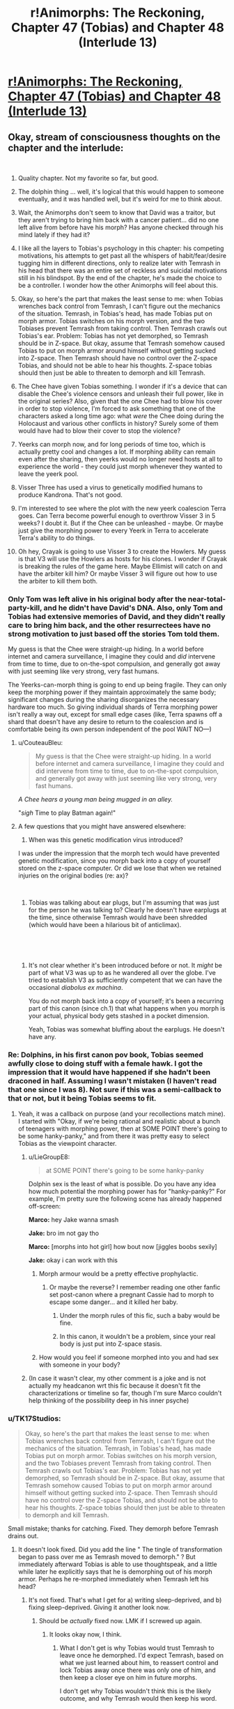 #+TITLE: r!Animorphs: The Reckoning, Chapter 47 (Tobias) and Chapter 48 (Interlude 13)

* [[https://archiveofourown.org/works/5627803/chapters/39292678][r!Animorphs: The Reckoning, Chapter 47 (Tobias) and Chapter 48 (Interlude 13)]]
:PROPERTIES:
:Author: LieGroupE8
:Score: 66
:DateUnix: 1543225726.0
:DateShort: 2018-Nov-26
:END:

** Okay, stream of consciousness thoughts on the chapter and the interlude:

​

1.  Quality chapter. Not my favorite so far, but good.

2.  The dolphin thing ... well, it's logical that this would happen to someone eventually, and it was handled well, but it's weird for me to think about.

3.  Wait, the Animorphs don't seem to know that David was a traitor, but they aren't trying to bring him back with a cancer patient... did no one left alive from before have his morph? Has anyone checked through his mind lately if they had it?

4.  I like all the layers to Tobias's psychology in this chapter: his competing motivations, his attempts to get past all the whispers of habit/fear/desire tugging him in different directions, only to realize later with Temrash in his head that there was an entire set of reckless and suicidal motivations still in his blindspot. By the end of the chapter, he's made the choice to be a controller. I wonder how the other Animorphs will feel about this.

5.  Okay, so here's the part that makes the least sense to me: when Tobias wrenches back control from Temrash, I can't figure out the mechanics of the situation. Temrash, in Tobias's head, has made Tobias put on morph armor. Tobias switches on his morph version, and the two Tobiases prevent Temrash from taking control. Then Temrash crawls out Tobias's ear. Problem: Tobias has not yet demorphed, so Temrash should be in Z-space. But okay, assume that Temrash somehow caused Tobias to put on morph armor around himself without getting sucked into Z-space. Then Temrash should have no control over the Z-space Tobias, and should not be able to hear his thoughts. Z-space tobias should then just be able to threaten to demorph and kill Temrash.

6.  The Chee have given Tobias something. I wonder if it's a device that can disable the Chee's violence censors and unleash their full power, like in the original series? Also, given that the one Chee had to blow his cover in order to stop violence, I'm forced to ask something that one of the characters asked a long time ago: what /were/ the Chee doing during the Holocaust and various other conflicts in history? Surely some of them would have had to blow their cover to stop the violence?

7.  Yeerks can morph now, and for long periods of time too, which is actually pretty cool and changes a lot. If morphing ability can remain even after the sharing, then yeerks would no longer need hosts at all to experience the world - they could just morph whenever they wanted to leave the yeerk pool.

8.  Visser Three has used a virus to genetically modified humans to produce Kandrona. That's not good.

9.  I'm interested to see where the plot with the new yeerk coalescion Terra goes. Can Terra become powerful enough to overthrow Visser 3 in 5 weeks? I doubt it. But if the Chee can be unleashed - maybe. Or maybe just give the morphing power to every Yeerk in Terra to accelerate Terra's ability to do things.

10. Oh hey, Crayak is going to use Visser 3 to create the Howlers. My guess is that V3 will use the Howlers as hosts for his clones. I wonder if Crayak is breaking the rules of the game here. Maybe Ellimist will catch on and have the arbiter kill him? Or maybe Visser 3 will figure out how to use the arbiter to kill them both.
:PROPERTIES:
:Author: LieGroupE8
:Score: 19
:DateUnix: 1543233187.0
:DateShort: 2018-Nov-26
:END:

*** Only Tom was left alive in his original body after the near-total-party-kill, and he didn't have David's DNA. Also, only Tom and Tobias had extensive memories of David, and they didn't really care to bring him back, and the other resurrectees have no strong motivation to just based off the stories Tom told them.

My guess is that the Chee were straight-up hiding. In a world before internet and camera surveillance, I imagine they could and /did/ intervene from time to time, due to on-the-spot compulsion, and generally got away with just seeming like very strong, very fast humans.

The Yeerks-can-morph thing is going to end up being fragile. They can only keep the morphing power if they maintain approximately the same body; significant changes during the sharing disorganizes the necessary hardware too much. So giving individual shards of Terra morphing power isn't really a way out, except for small edge cases (like, Terra spawns off a shard that doesn't have any desire to return to the coalescion and is comfortable being its own person independent of the pool WAIT NO---)
:PROPERTIES:
:Author: TK17Studios
:Score: 18
:DateUnix: 1543256103.0
:DateShort: 2018-Nov-26
:END:

**** u/CouteauBleu:
#+begin_quote
  My guess is that the Chee were straight-up hiding. In a world before internet and camera surveillance, I imagine they could and did intervene from time to time, due to on-the-spot compulsion, and generally got away with just seeming like very strong, very fast humans.
#+end_quote

/A Chee hears a young man being mugged in an alley./

"/sigh/ Time to play Batman again!"
:PROPERTIES:
:Author: CouteauBleu
:Score: 8
:DateUnix: 1543268879.0
:DateShort: 2018-Nov-27
:END:


**** A few questions that you might have answered elsewhere:

1. When was this genetic modification virus introduced?

I was under the impression that the morph tech would have prevented genetic modification, since you morph back into a copy of yourself stored on the z-space computer. Or did we lose that when we retained injuries on the original bodies (re: ax)?

​

1. Tobias was talking about ear plugs, but I'm assuming that was just for the person he was talking to? Clearly he doesn't have earplugs at the time, since otherwise Temrash would have been shredded (which would have been a hilarious bit of anticlimax).

​

​
:PROPERTIES:
:Author: kleind305
:Score: 6
:DateUnix: 1543525902.0
:DateShort: 2018-Nov-30
:END:

***** It's not clear whether it's been introduced before or not. It /might/ be part of what V3 was up to as he wandered all over the globe. I've tried to establish V3 as sufficiently competent that we can have the occasional /diabolus ex machina/.

You do not morph back into a copy of yourself; it's been a recurring part of this canon (since ch.1) that what happens when you morph is your actual, physical body gets stashed in a pocket dimension.

Yeah, Tobias was somewhat bluffing about the earplugs. He doesn't have any.
:PROPERTIES:
:Author: TK17Studios
:Score: 8
:DateUnix: 1543528841.0
:DateShort: 2018-Nov-30
:END:


*** Re: Dolphins, in his first canon pov book, Tobias seemed awfully close to doing stuff with a female hawk. I got the impression that it would have happened if she hadn't been draconed in half. Assuming I wasn't mistaken (I haven't read that one since I was 8). Not sure if this was a semi-callback to that or not, but it being Tobias seems to fit.
:PROPERTIES:
:Author: cae_jones
:Score: 16
:DateUnix: 1543234665.0
:DateShort: 2018-Nov-26
:END:

**** Yeah, it was a callback on purpose (and your recollections match mine). I started with "Okay, if we're being rational and realistic about a bunch of teenagers with morphing power, then at SOME POINT there's going to be some hanky-panky," and from there it was pretty easy to select Tobias as the viewpoint character.
:PROPERTIES:
:Author: TK17Studios
:Score: 6
:DateUnix: 1543293437.0
:DateShort: 2018-Nov-27
:END:

***** u/LieGroupE8:
#+begin_quote
  at SOME POINT there's going to be some hanky-panky
#+end_quote

Dolphin sex is the least of what is possible. Do you have any idea how much potential the morphing power has for "hanky-panky?" For example, I'm pretty sure the following scene has already happened off-screen:

*Marco:* hey Jake wanna smash

*Jake:* bro im not gay tho

*Marco:* [morphs into hot girl] how bout now [jiggles boobs sexily]

*Jake:* okay i can work with this
:PROPERTIES:
:Author: LieGroupE8
:Score: 9
:DateUnix: 1543306591.0
:DateShort: 2018-Nov-27
:END:

****** Morph armour would be a pretty effective prophylactic.
:PROPERTIES:
:Author: Trips-Over-Tail
:Score: 5
:DateUnix: 1543343009.0
:DateShort: 2018-Nov-27
:END:

******* Or maybe the reverse? I remember reading one other fanfic set post-canon where a pregnant Cassie had to morph to escape some danger... and it killed her baby.
:PROPERTIES:
:Author: Evan_Th
:Score: 5
:DateUnix: 1543385678.0
:DateShort: 2018-Nov-28
:END:

******** Under the morph rules of this fic, such a baby would be fine.
:PROPERTIES:
:Author: Trips-Over-Tail
:Score: 5
:DateUnix: 1543452357.0
:DateShort: 2018-Nov-29
:END:


******** In this canon, it wouldn't be a problem, since your real body is just put into Z-space stasis.
:PROPERTIES:
:Author: TK17Studios
:Score: 4
:DateUnix: 1543387185.0
:DateShort: 2018-Nov-28
:END:


****** How would you feel if someone morphed into you and had sex with someone in your body?
:PROPERTIES:
:Author: copenhagen_bram
:Score: 1
:DateUnix: 1558538443.0
:DateShort: 2019-May-22
:END:


***** (In case it wasn't clear, my other comment is a joke and is not actually my headcanon wrt this fic because it doesn't fit the characterizations or timeline so far, though I'm sure Marco couldn't help thinking of the possibility deep in his inner psyche)
:PROPERTIES:
:Author: LieGroupE8
:Score: 3
:DateUnix: 1543462877.0
:DateShort: 2018-Nov-29
:END:


*** u/TK17Studios:
#+begin_quote
  Okay, so here's the part that makes the least sense to me: when Tobias wrenches back control from Temrash, I can't figure out the mechanics of the situation. Temrash, in Tobias's head, has made Tobias put on morph armor. Tobias switches on his morph version, and the two Tobiases prevent Temrash from taking control. Then Temrash crawls out Tobias's ear. Problem: Tobias has not yet demorphed, so Temrash should be in Z-space. But okay, assume that Temrash somehow caused Tobias to put on morph armor around himself without getting sucked into Z-space. Then Temrash should have no control over the Z-space Tobias, and should not be able to hear his thoughts. Z-space tobias should then just be able to threaten to demorph and kill Temrash.
#+end_quote

Small mistake; thanks for catching. Fixed. They demorph before Temrash drains out.
:PROPERTIES:
:Author: TK17Studios
:Score: 9
:DateUnix: 1543255294.0
:DateShort: 2018-Nov-26
:END:

**** It doesn't look fixed. Did you add the line " The tingle of transformation began to pass over me as Temrash moved to demorph." ? But immediately afterward Tobias is able to use thoughtspeak, and a little while later he explicitly says that he is demorphing out of his morph armor. Perhaps he re-morphed immediately when Temrash left his head?
:PROPERTIES:
:Author: LieGroupE8
:Score: 7
:DateUnix: 1543258151.0
:DateShort: 2018-Nov-26
:END:

***** It's not fixed. That's what I get for a) writing sleep-deprived, and b) fixing sleep-deprived. Giving it another look now.
:PROPERTIES:
:Author: TK17Studios
:Score: 8
:DateUnix: 1543259806.0
:DateShort: 2018-Nov-26
:END:

****** Should be /actually/ fixed now. LMK if I screwed up again.
:PROPERTIES:
:Author: TK17Studios
:Score: 9
:DateUnix: 1543260208.0
:DateShort: 2018-Nov-26
:END:

******* It looks okay now, I think.
:PROPERTIES:
:Author: LieGroupE8
:Score: 3
:DateUnix: 1543262236.0
:DateShort: 2018-Nov-26
:END:

******** What I don't get is why Tobias would trust Temrash to leave once he demorphed. I'd expect Temrash, based on what we just learned about him, to reassert control and lock Tobias away once there was only one of him, and then keep a closer eye on him in future morphs.

I don't get why Tobias wouldn't think this is the likely outcome, and why Temrash would then keep his word.

Assuming everyone is running on timeless decision theory and would cooperate in /real/ prisoners dilemmas seems wrong to me.
:PROPERTIES:
:Author: PM_ME_UTILONS
:Score: 4
:DateUnix: 1543992579.0
:DateShort: 2018-Dec-05
:END:


*** u/daytodave:
#+begin_quote
  I'm forced to ask something that one of the characters asked a long time ago: what were the Chee doing during the Holocaust and various other conflicts in history? Surely some of them would have had to blow their cover to stop the violence?
#+end_quote

I think the Chee are only forced to stop violence in their immediate area, not to police the world for faraway violence they know about. So when they saw the writing on the wall before WWII, but while it was still just a "feeling" and not a big enough certainty to trigger the Censor, they had time to get out of Europe or go into sleep mode.

I think they would do this because they calculated that the exposure of alien robots on earth may constitute a real existential threat to dogs, while a Nazi takeover of civilization would not.
:PROPERTIES:
:Author: daytodave
:Score: 8
:DateUnix: 1543274582.0
:DateShort: 2018-Nov-27
:END:


*** u/eroticas:
#+begin_quote
  Visser Three has used a virus to genetically modified humans to produce Kandrona. That's not good.
#+end_quote

We don't actually know this, it was just one of the characters theorizing, right? Or is this what the Visser asked the Arn for?
:PROPERTIES:
:Author: eroticas
:Score: 6
:DateUnix: 1543300515.0
:DateShort: 2018-Nov-27
:END:

**** Hasn't been confirmed onscreen. This is, in fact, the correct interpretation.
:PROPERTIES:
:Author: TK17Studios
:Score: 8
:DateUnix: 1543301359.0
:DateShort: 2018-Nov-27
:END:

***** /gasp/ So he tried to pin it on Visser 3? I knew that ice-cream merchant couldn't be trusted!
:PROPERTIES:
:Author: CouteauBleu
:Score: 4
:DateUnix: 1543331115.0
:DateShort: 2018-Nov-27
:END:


*** I'm guessing that you're using reddit's new editor, which automatically puts in the extra linebreak on return; your comment has double linebreaks, which makes all of the numbers on the numbered list be 1 (since they're interpreted as separate lists each of length 1). If you take out the extra carriage return, the numbers will be accurate.
:PROPERTIES:
:Author: alexanderwales
:Score: 7
:DateUnix: 1543268207.0
:DateShort: 2018-Nov-27
:END:

**** Thanks. Just fixed it. It was actually showing up correctly on my computer, but when I checked mobile, it showed all 1s.
:PROPERTIES:
:Author: LieGroupE8
:Score: 6
:DateUnix: 1543269425.0
:DateShort: 2018-Nov-27
:END:


** Booooooh! After all this time waiting, I thought we'd have the best chapter in the world, instead all we had was an action-packed, character-driven mini-arc full of worldbuilding, mind-blowing character moments, and quiet insights on the nature of transhumanism and ethics, followed by another interlude giving us a window into the working of Ellimist/Crayak, that were all absolutely worth the wait! Booh!

--------------

- Aaand /The Recknoning/ is now forever known as "that fic where Tobias maybe has gay sex with a dolphin". The journey is finally complete.

#+begin_quote
  “So what?” I said, rising to my feet. “You'll just bring me back again.”
#+end_quote

- I mean, I get where you're coming from, but maybe don't treat cancer patients like they're disposable fuel you can burn through to make up for a lack of conservation instinct?

- I don't get what's happening the moment when Tobias argues with Ax and has flashbacks about his chat with Garrett. His body was saved during this conversation, so there's no way he remembers it, right. Or did the morphing process somehow give him fragments of Garrett's memory? That seems a little too science-fantasy for this fic.

#+begin_quote
  Was it all just---empty? Me trying to live up to Garrett, and Garrett trying to live up to me, each of us following the other one around in circles, and all of it based on absolutely nothing, just smoke and mirrors---
#+end_quote

- Yes, Tobias, you're very smart for figuring out your own character arc. Now go and shoot things already.

- I'm a little confused by what happened to Tobias. Garrett morphed into him, then stayed past the morph limit. Did Tobias stay conscious then? Or did Tom have to stash a catatonic body with him through airport customs and everything? If that's the case, why did Tobias wake up first, and how did he know about the extra cancer patients?

- I'm not sure how much sense Tobias's plan to register for infestation makes. Tobias is white, and according to Wikipedia virtually all white people in Madagascar are descendant of colons. The odds that the lottery winner in Madagascar happens be an /undocumented/ white kid seem low enough to be suspicious. Then again, maybe the yeerks did little to no background checks on the applicants, since they have physical security against weapons, and they can just scan their minds for long-term problems.

- Also, he's going in as himself. Given the security at the pool, it /has/ to have facial recognition. Don't the yeerks know his face? Come to think of it, they might not: he doesn't have a driver license, he probably never used Facebook, and Ventura was destroyed. I don't know how centralized ID databases are in California (and besides, the yeerks don't have easy access to those anymore), so it's possible all records of Tobias's existence were destroyed. On the other hand, the yeerks figured out their identities pretty early, so they might have sent a photo to the mothership.

#+begin_quote
  Meanwhile, I would maintain control of the Yeerk in my own head by threatening to demorph it away if it attempted to raise the alarm
#+end_quote

- Yeah, I can see why Marco didn't like that plan. It has about has many holes as an anthill under machine-gun fire.

- (although Tobias could always unlock construct!Tobias's memories, use them to prove Temrash's existence (but hide the fact he's here) and tell the yeerk "if I die, the last shard of Aftran dies with me")

#+begin_quote
  Visser Three tended to go big, not small. Giants, monsters, the most powerful and frightening species from all across the galaxy. Like the creature he'd turned into when he killed Elfangor.
#+end_quote

- Yay for canon nods!

#+begin_quote
  “As long as we're wishing, I'd love an ATV and an Oculus,” Marco had grumbled.
#+end_quote

- Eh. VR is overrated.

- Wait, Oculus has only one 'c'? Mind blown.

#+begin_quote
  We all knew it wasn't a great plan. And even if it worked, getting through Marco's safety protocol for getting back in touch with the group would take days.
#+end_quote

- At least they're learning from their mistakes!

#+begin_quote
  "Obrigado pela su participação. Thank you for your participation."
#+end_quote

- Oh, I just realized! It's not Tobias giving us diegetic translation. The announcers are actually saying everything in two languages, like in an airport! Oh man, that's amazing writing right there :D

#+begin_quote
  The room was a brightly lit cube, maybe fifty or sixty feet on each side, with walls and floor and ceiling made of large, square panels of shiny red metal. There was no obvious exit---now that it had shut, it was impossible to tell the door apart from any of the other panels.
#+end_quote

- An alien face appeared. It looked at us in turn, and grinned. "Welcome", he proclaimed, "[[https://www.youtube.com/watch?v=ENF23NZJ8kM&t=20s][to the Box]]. My name is Moralo Eval."

#+begin_quote
  "For this test, we ask that you please find a comfortable place to sit on the floor, at least one meter away from each other person."
#+end_quote

- "Do not mind the guards currently pointing machine guns at you. For your own safety, please don't make any sudden move, or sneeze in a threatening manner."

#+begin_quote
  Had they---did they have an anti morphing ray?
#+end_quote

- Of course they /oooooh/... none of them knows what happened because nobody made it back from Visser 3's trap!

- Oh. Oh wow. We're doing this then? /Awesome/. Controller chapters are the best!

#+begin_quote
  /You're stronger than that!/ Temrash laughed again.
#+end_quote

- Well, you can take the asshole alien slug out of the innocent human head, but you can't take the asshole out of the alien slug.

- So we're getting a glimpse into what Tom's life was like for all these weeks, uh? Makes you wonder why he's even willing to put up with Ax at all.

#+begin_quote
  “Help me,” Temrash said, with my voice.
#+end_quote

- Aaaaand you fucked it up. Tobias's dumb plan was going /almost/ smoothly, and you fucked it up by fucking with Tobias and making dolphin jokes instead of going back to mite form.

- Speaking of which, you have to wonder what the effects of putting a morph-capable yeerk in a coalescion will be. If morphing really is nanobot-based, there's a possibility that the entire coalescion will get the power-up after some time, right? (or die horribly because of morph-tumors because we're kind of using this technology in ways it /really/ wasn't meant for)

- I wonder who was controlling the guards. It could be Visserbots, but Esplin does love his disposable nameless minions, and probably wouldn't be too comfortable giving a bunch of Visserbots free range for too long. It's probably Silat (the other coalescion Visser made off-planet).

- Which either way, raises the question: how does Visser 3 even have Controller agents in the dome? Everyone who gets in and out is controlled, and you'd think people would get suspicious if everyone on security duty was routed through a different pool with no government oversight. Plus, given what we know about Silat and how the agents react in this chapter, I don't quite think they'd be able to sell the whole "we totally believe in the power of love" spin that Telor is banking on.

#+begin_quote
  Instead, we had emerged into a war zone.
#+end_quote

- Oh wow, I did /not/ see that coming. Very "City 17".

#+begin_quote
  A black smear of smoke and oil on the surface of the dome-shaped force field, trailing behind the flaming wreck of a helicopter as it tumbled downward.
#+end_quote

- Wait, I thought they were going to the pool? Is it open-air? I guess it /would/ feel more natural to the yeerks. Plus, they're in Brazil, winters probably aren't that harsh.

#+begin_quote
  Or not. Everything we'd just thought of might be completely wrong.
#+end_quote

- Yeah, the middle of a full-scale assault isn't the moment to play Light Yagami, Tobias.

#+begin_quote
  <There's an argument to be made that it's more important to preserve my cooperative relationship with an Andalite than to rescue one random coalescion,> Temrash said, in a tone that was almost dry. <And let's not forget who's actually in charge, here.>
#+end_quote

- You asshole!

#+begin_quote
  The taste of chocolate chip cookies flooded my mouth.
#+end_quote

- I don't get it.

- Oh, wait, I get it, he's saying "Have a cookie". That's mean.

#+begin_quote
  The swift and casual betrayal, the absolute disrespect for anything like my wants, my priorities, my personal sovereignty---and then the almost nonchalant reversal, as if it hadn't even been a big deal, as if it wasn't even afraid that I might carry a grudge---
#+end_quote

- I like this part. Temrash's kind-of-betrayal makes a lot of sense to me. He wasn't consciously thinking he would double-cross Tobias, he wasn't trying to enact some master plan, he just had an opportunity to take control and did, and he just /didn't care/ how it would end for Tobias or what the long-terms consequences would be, because he doesn't even /understand/ the notion that consequences are something that apply to him.

--------------

Continued below because of character limit.
:PROPERTIES:
:Author: CouteauBleu
:Score: 14
:DateUnix: 1543267714.0
:DateShort: 2018-Nov-27
:END:

*** u/CouteauBleu:
#+begin_quote
  They've been---it's been siloing itself, forgetting things on purpose, splitting up under the water
#+end_quote

- We're getting into Master-Strange protocol nonsense and I love it.

- Using magic ghostbuster things to capture Telor is a clever move. It allows the Resistance to have Telor as a hostage, without having to cooperate with any government that might get pressured by the Yeerks, while still leaving Telor alive to not piss off the rest of the fleet when they arrive.

#+begin_quote
  <Anyway. I know this sounds nuts, but I think if---if you let her---you know. If I can get to you, if you can get out---she says it's super important.>
#+end_quote

- That's interesting. Canon was a little vague on the subject of yeerk genders, but their reproduction mechanism seemed to be genderless, and usually yeerks were described with their hosts' genders. But here Ruhak is consistently described as female; and yet Ryen and Tobias are male.

#+begin_quote
  an older, military-looking man whose face I vaguely recognized.

  <Tobias--->
#+end_quote

- This is an outrage! I demand that my ridiculously-named probable cameo get more lines.

#+begin_quote
  “No. Telor is what we left behind. We are Terra, Earth. The first native coalescion.”
#+end_quote

- That's a /little/ rude to all the people on Earth whose language doesn't have indo-european roots.

- An interesting question this raises is "How sincere is Telor/Terra's reformation?". Yeerks are perfect actors, after all, and it's perfectly possible Telor would have created Terra with instructions to pretend to care about human interests until the time comes to strike.

- Another possibility is that Telor could have created Terra to hedge its bets. Telor takes any opportunity to take over the world that presents itself, while Terra genuinely cares about human interests. They may even end up fighting each other; it doesn't matter as long as at least one of them survives.

#+begin_quote
  “What are you building?” I asked. “Ships,” she answered. “And weapons. And the tools to build more tools. We are preparing for the coming storm.”
#+end_quote

- I'm... kind of skeptical of the industrial capacity of a few hundred people hiding in the rainforest, very few of which would have relevant skills.

#+begin_quote
  Two months ago, a sickness had passed through the country. It was swift, and gentle---a few hours of coughing, a night of dizzy weakness. After it passed, there were no complications---nothing left in the bloodstream, no other symptoms. But everyone who got it was subtly changed.
#+end_quote

- Am I the only one worried the disease might have left some sort of deadman-switch for V3 to trigger?

#+begin_quote
  There were still thousands of shards inside human hosts, but the Visser had evacuated all of those into space, citing the urgent need for them to feed. Officially, there was no Yeerk presence on the planet surface anymore.
#+end_quote

- I'm sure that evacuation went peacefully and without generous amounts of collateral damage!

#+begin_quote
  “This will no longer be Temrash as you remember him,” she said. “Not quite. He will have changed in the sharing. I do not know if he will still retain the power to morph, or if that will have been lost when he dissolved.”
#+end_quote

- Ooh, /someone/ got a stern talking-to-and-personality-rewrite from his aunt!

#+begin_quote
  “De fato,” she replied. “Do you need anything for your journey? Food, perhaps, or money?”

  “Ah,” said the woman. Kneeling again, she dipped her hands into the water, traced her fingers across the mass that was Terra. It shivered, and trembled, and again reached out a long, thin appendage---
#+end_quote

- Omagosh omagosh yes yes yes yes yes!

- I love how much this feels like a scene from a heroic fantasy book. The high priestess in her temple, counseling the young unwinding hero, offering him advice and supplies and maybe their goddess's blessing... All while surrounded by holograms projectors and anti-aircraft guns.

- And I love how informal this is. Tobias doesn't need to sign any papers or go through a waiting period or a ritual. The lady just pokes the big gray sludge, "Hey, we have a people, cough it up", and bam, free yeerk.

- Ellimist aside, I'm not sure I understand why Telor wanted the Animorphs to meet Terra so desperately. They already have access to a morph-capable host and a clone of Tyagi, there's not much the Animorphs bring to the table, from Telor's point of view.

#+begin_quote
  “Would you like to join the Sharing?” she asked.
#+end_quote

- You know, in any other Animorphs fic, when a kind old lady asks you that question, you're supposed to say "No!" and then shoot her in the face.

--------------

Something this fic gets amazingly right, is that right now I'm thinking "I wish every chapter was a Tobias chapter", but then the next Rachel chapter will come out and I'm going to think "I wish every chapter was a Rachel chapter", and so on. These characters are all great (though Tobias and Rachel are my favorite; they just don't fuck around).

Although I would like it if every single chapter from now on was a Controller chapter.

#+begin_quote
  and ask that people who repost these stories elsewhere put a note somewhere like "Not a complete arc" or something.
#+end_quote

So, does this arc count as "complete"? It has a logical beginning and end, a ton of things happening, and probably thrice the wordcount of an average Worm chapter.
:PROPERTIES:
:Author: CouteauBleu
:Score: 12
:DateUnix: 1543267757.0
:DateShort: 2018-Nov-27
:END:

**** u/KnickersInAKnit:
#+begin_quote
  Temrash's kind-of-betrayal makes a lot of sense to me. He wasn't consciously thinking he would double-cross Tobias, he wasn't trying to enact some master plan, he just had an opportunity to take control and did, and he just didn't care how it would end for Tobias or what the long-terms consequences would be, because he doesn't even understand the notion that consequences are something that apply to him.
#+end_quote

So we have the above and the below:

#+begin_quote
  An interesting question this raises is "How sincere is Telor/Terra's reformation?". Yeerks are perfect actors, after all, and it's perfectly possible Telor would have created Terra with instructions to pretend to care about human interests until the time comes to strike.
#+end_quote

Now that Temrash has joined with Terra, I think that risk becomes a lot more real. Worse, we now know that the coalescion can implant instructions into their shards that even the shards aren't aware of. And since Yeerks are unmorphable, they can't be morph-checked either - not that that's a foolproof strategy as shown with David. Wat do?
:PROPERTIES:
:Author: KnickersInAKnit
:Score: 10
:DateUnix: 1543270395.0
:DateShort: 2018-Nov-27
:END:

***** Yeah, Marco's not going to like this.

"Now, Tobias, stay in this room for three days to prove you're not a Controller!"

"Aaaaabout that..."

#+begin_quote
  Wat do?
#+end_quote

Put the Yeerks in a situation where their survival is tied to humanity's survival, and hope the coalescions have enough of a grasp on iterated prisoner's dilemmas not to try anything clever.

Overall, remember that the Yeerks are mostly fighting for safety, and Earth has the potential to be the most powerful power in the war once it gets up to speed on the technology curve. If enough industrialized countries build space fleets, and safeguard them against theft in ways Yeerk infiltrators can't easily bypass, then Terra has a long-term incentive to integrate into these countries and earn their trust. "Empires are made of trade routes" and all that.

Once peace starts to look durable, you have to worry about subversion on a societal scale. People right now theorize about politics being secretly manipulated by conspiracies of rich jewish bankers; once Yeerks start to integrate into society, conspiracy theories will be on everyone's mind all the time. Everyone will debate about what roles Collaborators should be allowed in society; people will point out the possibility of a slippery slope where Yeerks make themselves more and more indispensable to society until they... enact some sort of evil plan, to plunge everyone in a slave society like in one of the canon bad futures or something.

Basically, every worry people have about Facebook, or far-right extremists have about immigrants, or leftists have about technocrats, except a hundred times stronger because the Yeerks /do/ have the ability (and probably the inclination) to coordinate and subtly influence the world around them. That goes triple in any country that allows Collaborators to run for office.

So you probably end up with scandals where it turns out that e.g. the London coalescion has been secretly coordinating political attacks against an anti-integration Spanish presidential candidate, 2016-US-election-style, using only hosts it trusted were loyal enough not to spill the beans. Computer security experts discover the attack, people get super mad, maybe the British Parliament considers passing stricter surveillance laws on Collaborators and former Collaborators, and meanwhile, the London hive is confused; (some of) its hosts and supporters claim "We were just doing politics. Isn't that what everybody does?".

([[/u/alexanderwales][u/alexanderwales]], if you can write a WtC chapter that shows what a society like that would look like, I will love you /forever/)

(also, pinging [[/u/TK17Studios][u/TK17Studios]], because worldbuilding)
:PROPERTIES:
:Author: CouteauBleu
:Score: 10
:DateUnix: 1543352540.0
:DateShort: 2018-Nov-28
:END:

****** u/copenhagen_bram:
#+begin_quote
  a slave society like in one of the canon bad futures or something.
#+end_quote

You know, I've been thinking about, what if the reverse happened? Humans enslaved Yeerks, by breeding them, regulating them, and reaping all the keep-your-heart-beating-while-you're-in-shock, cure-depression benefits at the yeerks' expense? They could be sold, and even forced to live in one host for the rest of their lives (killed when the human dies, if their life spans are longer, or swapped out when they die of old age if their life is shorter). Humans could maybe even forget that Yeerks are sentient. Or even breed the sentience out of them. (They're so small, how can they be intelligent? They need a host to be intelligent.) (Our premium Yeerks have been painstakingly bred to save your child's life and enhance their abilities!)

It would be interesting to read a dystopian story from a Yeerk's point of view.
:PROPERTIES:
:Author: copenhagen_bram
:Score: 1
:DateUnix: 1558537651.0
:DateShort: 2019-May-22
:END:

******* It depends how you define "enslaving". Yeerks in this fic have flexible personalities, so they could probably be okay with an arrangement where they had very little power, if you put a gun to their head.

On the other hand, a government that wants to go full dystopia with yeerks as commodities that can be traded without any regard for their wishes and be killed when they outlive their usefulness would have to deal with the fact that yeerks live inside your brian, which where the interesting stuff happens, so humans would have fairly strong incentives to keep them happy.
:PROPERTIES:
:Author: CouteauBleu
:Score: 1
:DateUnix: 1558562743.0
:DateShort: 2019-May-23
:END:

******** Hmm. I wonder how hard it would be to make it a 2-way connection, to let the human see into the Yeerk's brain?
:PROPERTIES:
:Author: copenhagen_bram
:Score: 1
:DateUnix: 1558579128.0
:DateShort: 2019-May-23
:END:


***** I've said this in a few other sub threads, but my interpretation of Temrash's behavior is that he became a lot more like Tobias once he entered Tobias. Doing what he did was a combination of being a Yeerk and being lone wolf Tobias thinking on his feet and making what he considers “hard choices”.

If that interpretation is correct, the biggest danger for Terra is the people they choose to join with. Especially because there will be less Yeerk and more human in the coalescion in general due to how they've split up.
:PROPERTIES:
:Author: FireNexus
:Score: 6
:DateUnix: 1544207934.0
:DateShort: 2018-Dec-07
:END:


**** re: Yeerk gender ... I used female and male pretty early on, with the assumption being that it was a combination of humans projecting their own preconceptions and Yeerks mirroring the host psychology. I think any shard or pool can at any time "switch gender," but often particular identity threads will hang on to one personality cluster or another for a while. Thus, Aftran (the singular, from the interlude) was female, Essak and Temrash were male, Visser Three is male, Visser One is female, etc. There will be plenty of Yeerks that don't have any strong gendered association, we just haven't referred to many of those by pronouns yet.

Heh. This would be your /second/ cameo, don't forget.

re: "Terra," I /wanted/ to have the embezzled pool on Ōkunoshima Island in Japan, but when it came right down to it, I couldn't justify the local voluntary Controllers successfully sneaking away enough to handle those logistics, and it also seemed like Brazil was going to be under less constant satellite surveillance than Japan anyway. But yeah, in that case it would've been Ts'kyu or however you would type 地球.

re: Terra industrializing ... note that Telor would have prioritized sending along as much high-technology knowledge as possible, and also that they were initially supplied from orbit by a Telor ship piloted by Essak/Marco's dad. They're not going to outcompete any of the Visser's projects, but they're going to be able to get some decent stuff built in fairly short order, especially by taking advantage of the power of building robots that build robots that build robots that build spaceships/weapons.

re: evacuation, yeah ... the geopolitical/diplomatic situation is fucked.

The Animorphs bring the Chee.

I dunno if this would count as a complete arc. I'm thinking no ... to me, this arc begins with Jake waking up and the reader realizing that everybody /isn't/ permadead, and it ends with ... well, spoilers.

Also I love you 5ever for the long comment, as I love [[/u/LieGroupE8][u/LieGroupE8]] and everyone else who leaves me precious precious words
:PROPERTIES:
:Author: TK17Studios
:Score: 9
:DateUnix: 1543273757.0
:DateShort: 2018-Nov-27
:END:

***** u/CouteauBleu:
#+begin_quote
  re: "Terra," I wanted to have the embezzled pool on Ōkunoshima Island in Japan, but when it came right down to it, I couldn't justify the local voluntary Controllers successfully sneaking away enough to handle those logistics, and it also seemed like Brazil was going to be under less constant satellite surveillance than Japan anyway.
#+end_quote

DEW IT

When you think about it, you only need a single military (or even civilian, I dunno) plane to carry Terra to any given place. Well, transoceanic flights are more complicated, you'd probably need some government to help.

#+begin_quote
  but they're going to be able to get some decent stuff built in fairly short order, especially by taking advantage of the power of building robots that build robots that build robots that build spaceships/weapons.
#+end_quote

If it were so easy, the yeerks wouldn't need humans.

Besides, what they need most is raw materials. Aerospace-grade steel doesn't grow on trees.

Terra is going to need someone to supply it with energy, steel, nuclear fuel, electronics (or rare earths to make them), food and accommodations for its hosts and employees, etc. Shamus Young [[http://www.shamusyoung.com/twentysidedtale/?p=30943][puts it pretty well]]. Basically, to have the kind of infrastructure we're talking about, you need a complicit government with an established military-industrial complex that can discreetly swap its fighter jet factories for space fighter factories. Private interests won't cut it: as Shamus points out, corporations can't move the money and materials they'd need for a space armada without getting noticed by a ton of people with incentives to watch them.

If you want to avoid the US because they're compromised, you want, [[https://en.wikipedia.org/wiki/Arms_industry#World's_largest_arms_exporters][in that order]], Russia, China, France, Germany or the UK. Although Russia's government is probably still mad about Vladimir Putin's death. Probably pick Germany: they're a liberal democracy, with the decent transparency and human's rights record that implies, it's got nice symbolism, they're in the EU which gives them a lot of trade opportunities (and on the long term, gives you access to volunteers in any EU country), etc. Plus if you convince Angela Merkel to help, chances are you get France as well (depending on the current president).

Actually giving them incentives to give you hosts and freedom and internet access might be tricky, given that V3 already gave them blueprints, but you can probably provide/enhance workers with high technical skills that can help building the factories faster and better.
:PROPERTIES:
:Author: CouteauBleu
:Score: 8
:DateUnix: 1543275975.0
:DateShort: 2018-Nov-27
:END:

****** Israel?
:PROPERTIES:
:Author: TK17Studios
:Score: 7
:DateUnix: 1543284726.0
:DateShort: 2018-Nov-27
:END:

******* Maybe. They have a smaller industry, and there's a bunch of connotations there, though.
:PROPERTIES:
:Author: CouteauBleu
:Score: 6
:DateUnix: 1543308722.0
:DateShort: 2018-Nov-27
:END:

******** Okay, so what we really want is a nation that's open and friendly in a cultural sense, like whatever is the opposite of xenophobic, and I'm not sure /any/ of the nations listed qualify?

Something like what Thailand is in the Bean books, though I'm not sure how accurate that is to the real Thailand.
:PROPERTIES:
:Author: TK17Studios
:Score: 4
:DateUnix: 1543384033.0
:DateShort: 2018-Nov-28
:END:

********* I don't think Germany or France are particularly xenophobic? I'm not familiar with the other ones.

Keeping in mind that I'm not a NGO researcher, and that Terra would have a lot more time than "me during my lunch break" to shop for countries, here are the metrics I'd go for if I were a nascent coalescion:

- A strong military-industrial complex, for reasons exposed above.

- A strong aerospace industry.

- A high score on the Corruption Perceptions Index, which will be correlated with high public transparency.

- A high score on other independent human's rights indices, so I don't end up in a country that will keep me hostage by locking me up in a dungeon where nobody hears from me for decades. (I mean, realistically, that's going to happen anyway at first, but I want a country that's more likely to let me go once the war is over)

Given these factors, I'd definitely recommend Germany:

- World's 5th largest arms exporter, closely behind China and France.

- World's [[http://www.worldstopexports.com/aerospace-exports-by-country/][3rd largest aerospace exporter]], with 10 times the exports of Japan or Israel.

- Has the world's 10th highest CPI, 5th highest Human Development Index, 13th highest Democracy Index, etc.

Basically, it's one of the three countries at the intersection of the Venn diagram of "builds craptons of fighter jets" and "but otherwise cares a lot about human rights", the other two being France and the US. We've already written the US off. France has a 10% larger aerospace industry, but is non-negligibly lower on all human's rights indices. (Thailand is /a lot/ lower, if you're wondering). The UK is close to Germany on human's rights indices, but has a twice-smaller aerospace industry. Israel is about on par with France on human development and human's rights, but has a /way/ smaller aerospace industry. Same thing for Japan.

More abstract considerations: Germany has no nuclear weapons and almost no nuclear power. Not sure how that impacts industrial production. While France has already been featured in the story, Germany hasn't*, which would bring additional "international points". Although then Japan and Israel would bring even more of those, since they're in continental regions we haven't seen yet. Germany is one of the most influential powers in the EU, and has a pretty good international standing (I think), with very few other countries hating their guts (again, I think).

*Except for the off-mention of secret self-replicating spaceship factories, whose problems I've already gone on about in details.
:PROPERTIES:
:Author: CouteauBleu
:Score: 5
:DateUnix: 1543407805.0
:DateShort: 2018-Nov-28
:END:


******* Also, that Shamus Young article is GREAT, should be required reading for ratfic authors.
:PROPERTIES:
:Author: TK17Studios
:Score: 5
:DateUnix: 1543293585.0
:DateShort: 2018-Nov-27
:END:

******** u/CouteauBleu:
#+begin_quote
  Also, *every* Shamus Young article is GREAT, should be required reading for *every author in the world*.
#+end_quote

FTFY.
:PROPERTIES:
:Author: CouteauBleu
:Score: 3
:DateUnix: 1543308590.0
:DateShort: 2018-Nov-27
:END:


**** I suspect that Temrash became more of an asshole as a consequence of his joining with Tobias. Remember that Yeerks in this fic aren't quite complete people unless they're in the sharing or in a host, and Tobias has a deep-in-his-marrow self-interested defense mechanism. He's been trying to be better, but to the extent that he cares about anybody else at all, it's mostly only Garrett. Temrash might have been fully intending to be an ally until the exact instant he entered Tobias' head.
:PROPERTIES:
:Author: FireNexus
:Score: 7
:DateUnix: 1543870482.0
:DateShort: 2018-Dec-04
:END:


**** Ok the possibility of a deadman switch didn't even occur to me but now that seems like a real possibility. Like, if V3 is able to change the biology of billions of people with a virus to create an alien nutrient, why couldn't he do more?
:PROPERTIES:
:Author: Ember_Rising
:Score: 6
:DateUnix: 1543271281.0
:DateShort: 2018-Nov-27
:END:

***** Plus the Arn have explicitly designed something like that in the past
:PROPERTIES:
:Author: CouteauBleu
:Score: 5
:DateUnix: 1543272935.0
:DateShort: 2018-Nov-27
:END:

****** V3 knows that the Andalites already tried to wipe out humans and were prevent by E&C. If he was thinking about adding more complexity to the virus, he'd have to weigh the increased risk it being detected, and the possibility that the kill switch might not be allowed to fire.
:PROPERTIES:
:Author: daytodave
:Score: 5
:DateUnix: 1543390252.0
:DateShort: 2018-Nov-28
:END:


*** re: memory: The way we've been doing this, long-term memory carries over, short-term doesn't, and the boundary is usually "did they sleep on it before being acquired?" Here, I'm playing around with the gray area of "could he have deja vu for something that he talked about before getting acquired, but which wasn't fully encoded in memory." It's plausibly a mistake, as an author, but I felt like I could fall back on "Tobias was thinking about talking about this stuff before he actually talked about it, so the deja vu could come from there instead."

Garrett morphed Tobias, stayed past the limit, and then was Tobias-in-a-coma. Tom was indeed dragging around a comatose Tobias and an injured (though often morphed and doing okay as a result) Ax. It was an extremely stressful time, off-camera, like the time Rachel decided to sacrifice her whole family to save the cube instead. I sometimes can't bring myself to dive into the pathos of the worst, hardest stuff (and I've heard multiple requests to avoid a Tom viewpoint chapter if possible).

Intended interpretation re: Tobias is going in as himself is that he's just /real fuckin' dumb,/ and that a Chee sentry on the outside recognized him /immediately/ as he approached the facility. They do, in fact, not have any records on Tobias (V3 does, but he doesn't share all his toys), so it's either that or the Chee was holoing him on the fly. The latter was a little too crazy to write in explicitly, especially since there wasn't really a way for Tobias himself to find out that it had happened, so I left it as a possible implication.

<3 that you picked up on the Portuguese. I've appreciated your previous appreciations about it not being entirely a US-centric story, and that's set up a feedback loop that's made me want to loop in more authentic on-the-ground culture about the places they end up hiding. I had fun doing the Malagasy translation for this chapter, too.

Intended interpretation is that it's Silat keeping Telor under guard.

The pool /complex/ is open to air, but as you saw later in the chapter, the pool itself has an additional layer of roof/protection.

re: Temrash's doublecross ... yeah, it's sort of like if a toddler had you locked in a trunk, and then you got out and there was a car chase ... I figure most of us would put the toddler in the passenger seat, despite its objections.
:PROPERTIES:
:Author: TK17Studios
:Score: 11
:DateUnix: 1543273214.0
:DateShort: 2018-Nov-27
:END:

**** u/CouteauBleu:
#+begin_quote
  re: Tobias is going in as himself is that he's just real fuckin' dumb
#+end_quote

I know the chapter repeats for a while that Tobias doesn't want to listen to anybody, but it still feels like something the others would have pointed out. At the very least, he could have used make-up and/or dyed his hair (I don't know if that would fool modern facial recognition software).

#+begin_quote
  and that's set up a feedback loop that's made me want to loop in more authentic on-the-ground culture about the places they end up hiding.
#+end_quote

That's awesome!

Yeah, the worldbuilding in this chapter was great. The bits like the shopkeeper wanting to learn english or Terra recruiting tribesmen. It reminds me of a spy thriller, or late-stage MCU movies, where things just happen /anywhere/.
:PROPERTIES:
:Author: CouteauBleu
:Score: 9
:DateUnix: 1543274476.0
:DateShort: 2018-Nov-27
:END:


**** u/Trips-Over-Tail:
#+begin_quote
  re: memory: The way we've been doing this, long-term memory carries over, short-term doesn't, and the boundary is usually "did they sleep on it before being acquired?" Here, I'm playing around with the gray area of "could he have deja vu for something that he talked about before getting acquired, but which wasn't fully encoded in memory." It's plausibly a mistake, as an author, but I felt like I could fall back on "Tobias was thinking about talking about this stuff before he actually talked about it, so the deja vu could come from there instead."
#+end_quote

I interpreted it as being the sort of thing he would have said. A view he had once held expressed using the sort of phrasing that he would have used.

I have been in a situation where someone I speak to and teach a lot has shown that influence by independently reaching a conclusion I have also reached, and informed me using what seemed like my precise style. It was weird and noticeable.

Much more often I've said things to people that I don't remember talking about, usually by not paying the least bit of attention when I was telling them things (such as while playing videogames with them, and being somewhat excitable due to the rare interlude of pleasant social interaction, so my attention is elsewhere yet I'm also unusually chatty). Then later they repeat something back to me that they may have agreed with and I do a double-take. /They're inside my head!/

So the idea that a true amnesiac would recognise their own words without actually remembering them seems perfectly straightforward to me.
:PROPERTIES:
:Author: Trips-Over-Tail
:Score: 8
:DateUnix: 1543371707.0
:DateShort: 2018-Nov-28
:END:

***** Yeah, I took it as Tobias suddenly realising he would have said exactly that to Garret inside his head as the clock ticked down.
:PROPERTIES:
:Author: PM_ME_UTILONS
:Score: 4
:DateUnix: 1543987765.0
:DateShort: 2018-Dec-05
:END:


*** Oh, also, one Q I missed:

Tobias woke up first, and that was what /caused/ Tom (and Tobias) to go looking for cancer patients in the first place. For a while, Tom wasn't sure if Tobias would ever wake up without a Chee to help the process along, and was just hauling his comatose body around with very little hope.
:PROPERTIES:
:Author: TK17Studios
:Score: 7
:DateUnix: 1543481739.0
:DateShort: 2018-Nov-29
:END:


** I think the Tobias chapter has everything litfic needs while not being litfic. As in, I could see it being assigned in a Freshman-Sophomore Short Fiction class. If not for all the missing context, anyway - and this chapter summarizes enough that an attentive reader could fill in several of the blanks. Not all, but still, it stands pretty well on its own.
:PROPERTIES:
:Author: cae_jones
:Score: 13
:DateUnix: 1543231931.0
:DateShort: 2018-Nov-26
:END:

*** <3 <3 <3 <3 <3
:PROPERTIES:
:Author: TK17Studios
:Score: 6
:DateUnix: 1543255368.0
:DateShort: 2018-Nov-26
:END:


*** u/CouteauBleu:
#+begin_quote
  everything litfic needs while not being litfic
#+end_quote

That's a good way to put it.
:PROPERTIES:
:Author: CouteauBleu
:Score: 5
:DateUnix: 1543269360.0
:DateShort: 2018-Nov-27
:END:


** Tobias was my favorite character in canon, and I love the way his "lone wolf" status has been reinforced in this story, even with the inclusion of Garrett. Without Garrett that final tie is gone, and we see his mental state align even more with that of his canon self... All while being much more self aware...

...while still not noticing the dangerous turn he's taking right away. One of the things I love most about this story is the way each character embodies a different personality and perspective, all while being rational in their own ways. That's hard to do, and you're pulling it off beautifully with... 8? So here we see what someone who /knows better/ and would obviously recognize the danger of what he's doing and how he feels if he observed it in someone else, but doesn't recognize it as it's happening to him. Which is one of the most common failure modes for even the most self-aware.

Tobias choosing a yeerk so quickly after having such an otherwise traumatizing experience with one would be surprising in most situations, but you set it up wonderfully. In general the way the character's experience and thoughts early on culminate in the later scenes was well done.

Also part of what made me enjoy the chapter was probably the way the themes echoed themes of advice you've given me in the past, which was nice to see modified for the setting :)

I'm glad there are yeerks that are turning out to not just be "good" by human standards, but increasingly look like they'll be an important part of the actual resistance. I really got a video-gamey vibe from the way they said "give us these resources and as much time as you can, and we'll be that much more capable of helping when the chips are down." And not in a bad way: it's a good way to set up the value of forming alliances and extending trust, in an even more structured way than the random empowerment of resistance cells (which was also just felt like such a Tobias thing to do).

Looking forward to how it pays off, and his next chapter with a yeerk in his head. However long that takes <3
:PROPERTIES:
:Author: DaystarEld
:Score: 12
:DateUnix: 1543443637.0
:DateShort: 2018-Nov-29
:END:

*** I worry the resistance cells have just given the Visser plausible cover for his false flag attack on Telor while not actually accomplishing anything.
:PROPERTIES:
:Author: PM_ME_UTILONS
:Score: 2
:DateUnix: 1543991615.0
:DateShort: 2018-Dec-05
:END:


** When Tobias goes to see Terra bringing along Ruhak and Temrash, was Temrash in morph on him? Can't imagine that Tobias would've been happy to let Temrash back into his head.

Honestly Tobias' reasoning for choosing to become a Collaborator is not entirely clear to me. Is it because he's become keenly aware of his flaws and thinks that becoming a Collaborator would help keep them in check?
:PROPERTIES:
:Author: KnickersInAKnit
:Score: 10
:DateUnix: 1543251262.0
:DateShort: 2018-Nov-26
:END:

*** Wait, you mean you /wouldn't/ want a custom-made sentient being in your head that fixes your depression, remembers things for you, helps you notice thoughts patterns, makes you a perfect liar and /increases your physical performance/ ?
:PROPERTIES:
:Author: CouteauBleu
:Score: 10
:DateUnix: 1543269216.0
:DateShort: 2018-Nov-27
:END:

**** Not if it acts like how Temrash did!
:PROPERTIES:
:Author: KnickersInAKnit
:Score: 12
:DateUnix: 1543269732.0
:DateShort: 2018-Nov-27
:END:

***** Well if it does you can always send it back and ask for a refund.

Also, the shard is small enough it shouldn't be able to override the person it's controlling.

(although, now that I think about it, I'm not sure how much biological sense that makes)
:PROPERTIES:
:Author: CouteauBleu
:Score: 11
:DateUnix: 1543273063.0
:DateShort: 2018-Nov-27
:END:

****** If you got the kandrona-synthesis genetic upgrade you might not be able to D:
:PROPERTIES:
:Author: KnickersInAKnit
:Score: 11
:DateUnix: 1543288031.0
:DateShort: 2018-Nov-27
:END:


**** for fixing depression maybe, but not for everything else. human values are over experiences, not just particular states or endpoints. and keep in mind the yerk is piloting your own human brain. technically it can't get you to do anything that your brain isnt already capable of learning how to do. it just shortcuts the process of practicing to get better.
:PROPERTIES:
:Author: Sailor_Vulcan
:Score: 7
:DateUnix: 1543336900.0
:DateShort: 2018-Nov-27
:END:

***** We know that a coalescion can commit more or less of itself to a yeerk shard, which affects its power over its eventual host. Esplin is a super-duper shard made to take an Andalite, which are known to be neurologically rather extraordinary. Cirran probably made the first and only Andallite-controlling yeerk to be stronger than strictly necessary. Human-controlling yeerks are made lesser, and as we saw with Ax are unable to dominate an Andalite's brain, their interaction with it must be much more passive (unless that's a long-con by Temrash).

The description of the human-collaborating yeerk is of a much smaller shard that the controlling from, such that the effect on a human brain is the same as that which a human-controlling shard has on an Andalite brain. Unless, again, it is a long-con by Terra.

Curious that Terra specifically produces yeerks that can /only/ collaborate, rather than controller-capable shards that then /choose/ to collaborate. Though given the distinction or lack thereof between the individuality of the coalescence and of the shard, there may be no difference between the two, such that producing collaboration-only shards /is/ the choice.
:PROPERTIES:
:Author: Trips-Over-Tail
:Score: 11
:DateUnix: 1543344284.0
:DateShort: 2018-Nov-27
:END:


***** I think there are quite a few things a Controller can casually do that would require years or decades of training for regular humans.

#+begin_quote
  Temrash threw my body aside, a convulsive jerk that would've pulled a muscle if I'd tried it myself.

  It was odd, but the first thing I noticed was how clumsy my body felt---my steps heavy and uncoordinated, my heart thudding too fast and my breath coming too slow. It was like getting out of a new car and into an old clunker, or crossing the line from buzzed to drunk. It suddenly made sense---not just intellectually but on a visceral level---that Ax had only been able to pull through thanks to Temrash's help.

  I remembered the way that Temrash had piloted my body---the smooth, effortless control, the way my heart and lungs and limbs had worked together in perfect harmony. And Ruhak, offering the same help during my escape from the pool. Without them, I never would have made it out alive.
#+end_quote

Some of the things they can do definitely go beyond what your brain can do on its own, eg:

#+begin_quote
  The taste of chocolate chip cookies flooded my mouth.
#+end_quote
:PROPERTIES:
:Author: CouteauBleu
:Score: 8
:DateUnix: 1543339668.0
:DateShort: 2018-Nov-27
:END:

****** The coalescion has infested thousands of people, copied all of their skills in martial arts, engineering, maths, leadership, meditation, flattery, maths, manipulation, motocross racing, poetry, skiing, gardening, parkour.......

Being able to ask for a shard with a particular expertise would be amazing.
:PROPERTIES:
:Author: PM_ME_UTILONS
:Score: 4
:DateUnix: 1543991245.0
:DateShort: 2018-Dec-05
:END:


*** u/TK17Studios:
#+begin_quote
  was Temrash in morph on him?
#+end_quote

That's the intended interpretation, yeah. It's getting harder and harder to get through the story in a reasonable amount of time and connect every single dot, so more and more things are being left up to "what's the obvious way they'd do this?" As someone else noted below, I also didn't explain how Tobias and Temrash met back up after the pool.

#+begin_quote
  reasoning not entirely clear to me
#+end_quote

Intended interpretation is that it's not entirely clear to Tobias, either.
:PROPERTIES:
:Author: TK17Studios
:Score: 8
:DateUnix: 1543255719.0
:DateShort: 2018-Nov-26
:END:

**** Hmm, I see your point about it being difficult to show every dot. I do think they can be more directly mentioned though, in a way that still keeps the story down to a reasonable size - for example, Tobias could have simply said 'Temrash of Aftran...in morph' when introducing himself to Terra. For the meet-up, which is less obvious than the relatively nitpicky Temrash-in-morph point, it's clouded by this:

/<Look at my thoughts! I won't hurt you. I'll let you acquire me. We can go our separate ways, meet back up with the others.>/

This indicates to the reader that Tobias goes back to the others (with Ruhak?!) before going to Terra. It may be better to change this to 'meet at the rendevous point' instead. Alternatively, Temrash can bring that up here: /<Goodbye, Tobias,> said Temrash's voice in the back of my head./

Is Tobias going to have a chat with Ax about what Temrash did to him?
:PROPERTIES:
:Author: KnickersInAKnit
:Score: 5
:DateUnix: 1543266702.0
:DateShort: 2018-Nov-27
:END:

***** u/CouteauBleu:
#+begin_quote
  This indicates to the reader that Tobias goes back to the others (with Ruhak?!) before going to Terra. It may be better to change this to 'meet at the rendevous point' instead
#+end_quote

Yeah, something like "We'll meet at the rendeous point, then get back to the others." "Okay, mister suicide mission. See you then."
:PROPERTIES:
:Author: CouteauBleu
:Score: 3
:DateUnix: 1543269121.0
:DateShort: 2018-Nov-27
:END:


**** You know this just occurred to me...d'ya think Tobias is a sub? Of the BDSM sort, not of the sandwich or the Beatles kind.
:PROPERTIES:
:Author: KnickersInAKnit
:Score: 4
:DateUnix: 1543278466.0
:DateShort: 2018-Nov-27
:END:

***** My first thought is "he's not really on that spectrum," but if he /were/ on that spectrum, I think yes. This based on his relationship in canon with Rachel, and a general heuristic that people who need to be in control in their minute-to-minute lives tend to prefer the opposite of that in the BDSM world.
:PROPERTIES:
:Author: TK17Studios
:Score: 10
:DateUnix: 1543284590.0
:DateShort: 2018-Nov-27
:END:

****** It's a vacation!
:PROPERTIES:
:Author: Trips-Over-Tail
:Score: 2
:DateUnix: 1543344522.0
:DateShort: 2018-Nov-27
:END:


** Intro of Tobias reminds me of Chesterton:

#+begin_quote
  That the trees are high and the grasses short is a mere accident of our own foot-rules and our own stature. But to the spirit which has stripped off for a moment its own idle temporal standards the grass is an everlasting forest, with dragons for denizens; the stones of the road are as incredible mountains piled one upon the other; the dandelions are like gigantic bonfires illuminating the lands around; and the heath-bells on their stalks are like planets hung in heaven each higher than the other. Between one stake of a paling and another there are new and terrible landscapes; here a desert, with nothing but one misshapen rock; here a miraculous forest, of which all the trees flower above the head with the hues of sunset; here, again, a sea full of monsters that Dante would not have dared to dream. These are the visions of him who, like the child in the fairy tales, is not afraid to become small. Meanwhile, the sage whose faith is in magnitude and ambition is, like a giant, becoming larger and larger, which only means that the stars are becoming smaller and smaller. World after world falls from him into insignificance; the whole passionate and intricate life of common things becomes as lost to him as is the life of the infusoria to a man without a microscope. He rises always through desolate eternities. He may find new systems, and forget them; he may discover fresh universes, and learn to despise them. But the towering and tropical vision of things as they really are--the gigantic daisies, the heaven-consuming dandelions, the great Odyssey of strange-coloured oceans and strange-shaped trees, of dust like the wreck of temples, and thistledown like the ruin of stars--all this colossal vision shall perish with the last of the humble.
#+end_quote

Was there a direct influence, or is this a natural convergence?
:PROPERTIES:
:Author: hyphenomicon
:Score: 8
:DateUnix: 1543252075.0
:DateShort: 2018-Nov-26
:END:

*** Natural convergence. Haven't really read any Chesterton, and /very/ much enjoyed the passage you quote.
:PROPERTIES:
:Author: TK17Studios
:Score: 6
:DateUnix: 1543255451.0
:DateShort: 2018-Nov-26
:END:


** I like how we get an answer to some readers' complaints about “why did the author change how kandrona works?” /Because V3 is gonna do something really spooky with human biology in about 45 chapters and it's gonna drastically change how the 3-day limit is treated./
:PROPERTIES:
:Author: Ember_Rising
:Score: 8
:DateUnix: 1543271515.0
:DateShort: 2018-Nov-27
:END:

*** <3 I really did think a lot of this out at the very beginning. Not all of it, but a /lot./
:PROPERTIES:
:Author: TK17Studios
:Score: 6
:DateUnix: 1543293683.0
:DateShort: 2018-Nov-27
:END:

**** I worry that changing human biology, while scary, opens up plot holes. What other changes?
:PROPERTIES:
:Author: kleind305
:Score: 3
:DateUnix: 1543416096.0
:DateShort: 2018-Nov-28
:END:


** Normally I don't do this sort of thing but I also know that the illustrious's [[/u/TK17Studios]] operates on a steady diet of our love and attention, and who am I to deny him a well-earned meal?

So, live-redditing reading this chapter:

--------------

- the stuff about beauty is interesting, i wonder what the payoff is

- that mica thing sounds so cool i will have to see the thread to see if this is something that actually happened to someone IRL

- all this talk about garret i feel i am missing context - what happened last chapter again? oh well i will find out!

- oh right! the animorphs were all resurrected by people morphing into them. and garrett- tobias? oh no. that's sad. i need to re-read this.

- emo!tobias as a dolphin laughing gives me feels

- the part about dolphin!tobias and the original dolphin facing each other and the dolphin recognising him gave me goosebumps, very emotive in so few words

- tobias is so happy i am so happy

- dolphins are moving oh shit something bad is happening nooo

- wait what the dolphin wants to fuck him lololol

- omg please fuck the dolphin

- come on!!!!!!!!!!!!!!!!!!!!!!!!!!! did he???? (headcanon: of course he does)

--------------

accidentally clicked submit when I wasn't done reading (got to the first * * *), but i'll put the rest of my live redditing in the next reply i guess
:PROPERTIES:
:Author: MagicWeasel
:Score: 8
:DateUnix: 1543387731.0
:DateShort: 2018-Nov-28
:END:

*** I didn't lose an hour to giddy laughter over the mica in my school's playground, but I definitely /spent/ hours and hours just digging and looking and digging and looking. There was a patch of dirt with a ton of mica in it, shaded by a big old oak tree, and the wind would blow and the shadows would drift and it was

^{pretty}
:PROPERTIES:
:Author: TK17Studios
:Score: 8
:DateUnix: 1543482492.0
:DateShort: 2018-Nov-29
:END:

**** I wish I went to school where you did. I only discovered mica (and several other very cool rocks) in a college elective.
:PROPERTIES:
:Author: sharikak54
:Score: 2
:DateUnix: 1544996454.0
:DateShort: 2018-Dec-17
:END:


*** - damnit we will never know about the dolphin (headcanon is confirmed by the XD emoticon tho)

- what's this letter

- so... meeting friends again?

- oh right! tobias remembers everything, marco and jake are more naive

- oh! he already knew all his friends, he just got the letter for some program

- and ax is sick, right.

- andalite culture moment "needing-to-find". i love stuff like this

- saving temrash is interesting.

three stars break point here * * *

- the plan for getting into the pool is clever, and surely going to be complete disaster in practice

- is tobias posing as a white madagascan boy or is he morphed?

three stars break point here * * *

- i love how they've somehow managed to rustle up an intergalactic airport in a few months

- for some reason this is reminding me of 3%, probably the portugese and the weird room and the talk of their being a test (probably a different type of test)

- omg the infestation is written very viscerally i feel violated on tobias's behalf

- [[/r/yeerksbeingbros]] at temrash being horrified about how suicidal tobias is

- wait is temrash being evil? what is his motivation

- SEE he did sex the dolphin!!!!! (note: i know it is deliberately ambiguous but in case you cna't tell i have a vested interest)

- everyone's freezing - ellimist?!?

- the chee? what are they doing? are they our friends still?

- i am not sure what's happening with these auxiliary animorphs - wait they gave morphing power to literally everyone they could think of, didn't they? so probably some of them

- IT'S AN INISDE JOB no no no no no

- Tamrash is so sarcastic i love it

- getting morphed!tobias to help fight temrash was cool

- tobias going into the pool to what, save part of telor? that's interesting to see how that goes

- talking to telor. very clever

- the people are sucking up telor right? or not? i don't get it either

- yes ryen tell me what's up thx

- omg the plan sounds awesome i hope it works i hope telor is good yerky friemb

- temrash AND a telor person? did temrash come back?

- omg they have a kandrona and a free yerk colony?!

  - nope no kandrona, a human illness

- humans who make their own kandrona are a GAME CHANGER i have no idea the implications of this but I am super super excited to read the thread and participate in the discussion

- omg tobias joining the sharing I LOVE THIS chills

--------------

interlude

- ellimist ? crayak???? other?

- yessss

- wait howlers??? noooooooooooooo
:PROPERTIES:
:Author: MagicWeasel
:Score: 6
:DateUnix: 1543391508.0
:DateShort: 2018-Nov-28
:END:

**** Howwlerrssssssssssssssssss
:PROPERTIES:
:Author: TK17Studios
:Score: 5
:DateUnix: 1543431150.0
:DateShort: 2018-Nov-28
:END:


*** u/TK17Studios:
#+begin_quote
  wait what the dolphin wants to fuck him lololol

  omg please fuck the dolphin

  come on!!!!!!!!!!!!!!!!!!!!!!!!!!! did he????
#+end_quote

XD
:PROPERTIES:
:Author: TK17Studios
:Score: 4
:DateUnix: 1543387988.0
:DateShort: 2018-Nov-28
:END:

**** just so you know i took that as a yes
:PROPERTIES:
:Author: MagicWeasel
:Score: 4
:DateUnix: 1543389548.0
:DateShort: 2018-Nov-28
:END:

***** It's absolutely 100% intended to be interpreted as yes, he went through with it.
:PROPERTIES:
:Author: TK17Studios
:Score: 5
:DateUnix: 1543457034.0
:DateShort: 2018-Nov-29
:END:

****** [[https://i.imgflip.com/2np5e2.jpg][I want to believe]]
:PROPERTIES:
:Author: MagicWeasel
:Score: 4
:DateUnix: 1543458179.0
:DateShort: 2018-Nov-29
:END:


** My interpretation of Temrash turning into a self-interestdd asshole was not that he had been hiding his nature from Ax, but that (as has been more or less confirmed) Yeerks aren't complete people outside of the sharing or a host, with the notable exception of Visser Three who was specifically made to be that at a high cost to his original coalescion.

Temrash turned lone wolf asshole because Tobias is a lone wolf asshole. He became kind of mean and disdainful to Tobias because Tobias is mean and disdainful to himself. He walked off with no hard feelings at the end because once he left Tobias he stopped really understanding Tobias or being the way he was inside of Tobias.

Tobias' interpretation of “Yeerks are alien” is right, but he doesn't get that what makes Temrash so alien is that he became a blending of Temrash and Tobias and acted like that once he was in Tobias, then stopped being that way once he left Tobias almost instantly.
:PROPERTIES:
:Author: FireNexus
:Score: 7
:DateUnix: 1544207602.0
:DateShort: 2018-Dec-07
:END:


** I do not get how temrash was still with him there at the end

I thought they split off earlier on so how did he end up at the pool at the end ?
:PROPERTIES:
:Author: Meriipu
:Score: 7
:DateUnix: 1543252979.0
:DateShort: 2018-Nov-26
:END:

*** They had rendezvous plans made in advance, as the Animorphs always do by this point. I just didn't bother to show them meeting back up. Now that these chapters are like 20K words and 7+ distinct scenes, I'm finding it harder and harder to bring myself to show every single detail, and am leaving more dots to be connected by the reader.

Presumably, Temrash waited somewhere for a few hours, and if Tobias hadn't shown, would have proceeded back to meet up with the others on his own.
:PROPERTIES:
:Author: TK17Studios
:Score: 6
:DateUnix: 1543255531.0
:DateShort: 2018-Nov-26
:END:

**** Ohright that makes sense then. Thanks.

I missed making that particular connection.
:PROPERTIES:
:Author: Meriipu
:Score: 5
:DateUnix: 1543256265.0
:DateShort: 2018-Nov-26
:END:


**** I was also confused by this. Mainly, it wasn't clear to me that Temrash's priorities still lay with the Animorphs; his betrayal threw everything up in the air. Even if he did act consistently with staying on the Animorphs' side after splitting up at the pool, I don't understand why Tobias trusts him enough to take him with to the new Terra (slash Chikyuu, as a student of Japanese I was very amused to see your earlier comment about the new pool maybe being in Japan) pool, especially if Temrash wasn't in danger of dying anymore. It was a bit large of a jump for me.

I did very much like the pacing of that last bit otherwise, and the "would you like to join the Sharing" ending, oh man was that good. Thanks so much for your wonderful writing, as always!
:PROPERTIES:
:Author: sharikak54
:Score: 3
:DateUnix: 1544997045.0
:DateShort: 2018-Dec-17
:END:


** There's a question I meant to ask for a while, completely unrelated to this chapter. In the AMA post, one of the bits you added was:

#+begin_quote
  You ever had a friend who you knew for years and years until you found out they did something super fucked up, once? And then you suddenly called into question everything you knew about them and their character?
#+end_quote

And then a speech about how people are still the same after you discover something disturbing about them.

Was that speech inspired by the controversy about Orson Scott Card's homophobia?
:PROPERTIES:
:Author: CouteauBleu
:Score: 7
:DateUnix: 1543268598.0
:DateShort: 2018-Nov-27
:END:

*** Nope, but it's an apt example.
:PROPERTIES:
:Author: TK17Studios
:Score: 3
:DateUnix: 1543272559.0
:DateShort: 2018-Nov-27
:END:

**** Aww, and I felt so clever.
:PROPERTIES:
:Author: CouteauBleu
:Score: 3
:DateUnix: 1543272815.0
:DateShort: 2018-Nov-27
:END:


** Hooray for Emohawk! The brooding, the spaciness, the self-hatred, the acid tongue! The animal thing! It was odd to me at first that your early series Tobias was so much more like late-cannon Tobias, but I really love his chapters. (Is Jake the only one who has visions when he resurrects?)

/The Capture/ was the first Animorphs book I read as a child and it's always a delight when someone gets Temrash right. I hate that fucker.

/Was it all just---empty? Me trying to live up to Garrett, and Garrett trying to live up to me, each of us following the other one around in circles, and all of it based on absolutely nothing, just smoke and mirrors---/

If only Tobias was a fan of Theatre of the Absurd, he would be comfortable with the idea that identity is an every-shifting reflection of other people. Alas, he preferred paper-back sci-fi novels about dinosaurs, which is why Crayak is laughing his ass off now.
:PROPERTIES:
:Author: Meykem
:Score: 6
:DateUnix: 1543293928.0
:DateShort: 2018-Nov-27
:END:


** I don't want to harp on the dolphin sex thing too much, but if Tobias had participated in the Animorphs' post-Ventura mind-meld, he'd have already seen and shared equally embarrassing things. Did they never loop him in on their epiphany about working together better by doing that? Did Ax and Tom discontinue that practice once nobody else remembered it? Tobias seems resentful that Marco broke into Ax's memories and speaks as if he hasn't done the same.
:PROPERTIES:
:Author: Meykem
:Score: 6
:DateUnix: 1543458916.0
:DateShort: 2018-Nov-29
:END:

*** They haven't done it as a group again since, though they probably will if and when everyone is awake. Tobias is resentful that Marco did it /without permission./
:PROPERTIES:
:Author: TK17Studios
:Score: 6
:DateUnix: 1543461093.0
:DateShort: 2018-Nov-29
:END:

**** Ah, thank you.
:PROPERTIES:
:Author: Meykem
:Score: 3
:DateUnix: 1543498052.0
:DateShort: 2018-Nov-29
:END:


** Wow, an early Christmas present!

I don't even care that this chapter and the previous one both took six months. If they're all this high quality, I'd gladly wait twice as long.
:PROPERTIES:
:Author: skadefryd
:Score: 6
:DateUnix: 1543515299.0
:DateShort: 2018-Nov-29
:END:

*** <3
:PROPERTIES:
:Author: TK17Studios
:Score: 4
:DateUnix: 1543517990.0
:DateShort: 2018-Nov-29
:END:


** KEEEEEEEEEEEEEEE-row

​

​

And no one has Cassie DNA, right? Cassie is the canonical answer to howlers.
:PROPERTIES:
:Author: kleind305
:Score: 4
:DateUnix: 1543341898.0
:DateShort: 2018-Nov-27
:END:

*** To be specific it was a memory of Cassie kissing Jake right?

Fuck it, show them the dolphin sex. Who's going to want to keep going on a killing spree after that?
:PROPERTIES:
:Author: DaystarEld
:Score: 9
:DateUnix: 1543386754.0
:DateShort: 2018-Nov-28
:END:

**** (I'll be a little sad if this ends up being the sum total of DaystarEld's commentary on this chapter.)
:PROPERTIES:
:Author: TK17Studios
:Score: 9
:DateUnix: 1543387317.0
:DateShort: 2018-Nov-28
:END:

***** (It won't be :) Just finished reading it during a writing break and wanted to read the comments, this was the only one that I felt up to typing while on my phone; Reddit is disabled on desktop for the rest of the night, will type out a longer comment tomorrow. In the meantime though, I enjoyed it a lot <3)
:PROPERTIES:
:Author: DaystarEld
:Score: 4
:DateUnix: 1543387913.0
:DateShort: 2018-Nov-28
:END:


*** In this story the howlers will be defeated with the gift of shame.
:PROPERTIES:
:Author: Trips-Over-Tail
:Score: 6
:DateUnix: 1543344755.0
:DateShort: 2018-Nov-27
:END:


** GAY DOLPHIN SEX
:PROPERTIES:
:Author: 360Saturn
:Score: 5
:DateUnix: 1543262158.0
:DateShort: 2018-Nov-26
:END:

*** u fukn kno it
:PROPERTIES:
:Author: TK17Studios
:Score: 5
:DateUnix: 1543272573.0
:DateShort: 2018-Nov-27
:END:

**** On a more serious note tho wow that is some shit from Temrash. Would I be right in assuming there is no 'anti morphing ray' and Temrash planned from the start to play off Tobias's better nature to get a host?? Is that spoilers??

I also on reflection like that within the one chapter we have Tobias' disgust at how inhuman and alien the yeerks truly are, to the decision to join with them - given that Tobias' own history and heritage isn't exactly human through and through.

On that note, I assume Loren perished in Ventura in this reality? Or is that a spoiler too?

Finally... It's definitely A Choice now that we're on people's 2nd and 3rd incarnations of themselves that nobody has brought back Cassie, right? We have her DNA, unless I'm missing something...
:PROPERTIES:
:Author: 360Saturn
:Score: 5
:DateUnix: 1543288914.0
:DateShort: 2018-Nov-27
:END:

***** We saw the anti-morphing ray in the previous Marco chapter, in an encounter with Visser Three. It's possible that Temrash was just lying, but it's also possible that the same tech was in play here.

I ended up folding most of canon Loren into Marco's mom Eva; I've left the door open to Loren possibly being around but it's unlikely at this point that she'll play a serious role.

It's not a choice that no one brought back Cassie. We saw in the previous Jake chapter that it isn't possible: only Ax, Tom, and a Garrett-morphed Tobias-in-a-coma made it out of the last few chapters. None of those three had Cassie's DNA.
:PROPERTIES:
:Author: TK17Studios
:Score: 9
:DateUnix: 1543293270.0
:DateShort: 2018-Nov-27
:END:


** This is the chapter that never ends... May all chapters be like this one!
:PROPERTIES:
:Author: chaos-engine
:Score: 2
:DateUnix: 1543426997.0
:DateShort: 2018-Nov-28
:END:
